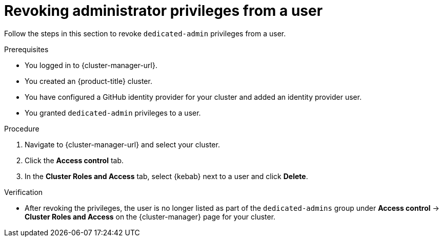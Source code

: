 // Module included in the following assemblies:
//
// * osd_install_access_delete_cluster/osd-revoking-cluster-privileges.adoc
// * osd_getting_started/osd-getting-started.adoc

:_content-type: PROCEDURE
[id="osd-revoke-admin-privileges_{context}"]
= Revoking administrator privileges from a user

Follow the steps in this section to revoke `dedicated-admin` privileges from a user.

.Prerequisites

* You logged in to {cluster-manager-url}.
* You created an {product-title} cluster.
* You have configured a GitHub identity provider for your cluster and added an identity provider user.
* You granted `dedicated-admin` privileges to a user.

.Procedure

. Navigate to {cluster-manager-url} and select your cluster.

. Click the *Access control* tab.

. In the *Cluster Roles and Access* tab, select {kebab} next to a user and click *Delete*.

.Verification

* After revoking the privileges, the user is no longer listed as part of the `dedicated-admins` group under *Access control* -> *Cluster Roles and Access* on the {cluster-manager} page for your cluster.
